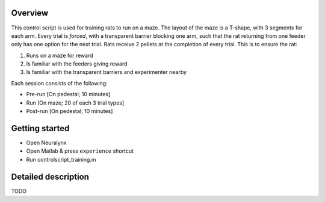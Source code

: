 ========
Overview
========

This control script is used for training rats to run on a maze.
The layout of the maze is a T-shape, with 3 segments for each arm.
Every trial is *forced*, with a transparent barrier blocking one arm, 
such that the rat returning from one feeder only has one option for the next trial.
Rats receive 2 pellets at the completion of every trial.
This is to ensure the rat:

1. Runs on a maze for reward
2. Is familiar with the feeders giving reward
3. Is familiar with the transparent barriers and experimenter nearby

Each session consists of the following:

- Pre-run [On pedestal; 10 minutes]
- Run [On maze; 20 of each 3 trial types]
- Post-run [On pedestal; 10 minutes]

===============
Getting started
===============

- Open Neuralynx
- Open Matlab & press ``experience`` shortcut
- Run controlscript_training.m

====================
Detailed description
====================

TODO